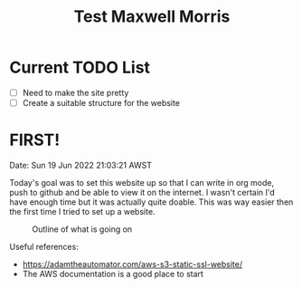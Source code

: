 #+TITLE: Test Maxwell Morris

* Current TODO List
- [ ]Need to make the site pretty
- [ ]Create a suitable structure for the website

* FIRST!
Date: Sun 19 Jun 2022 21:03:21 AWST

Today's goal was to set this website up so that I can write in org mode, push to github and be able to view it on the internet.
I wasn't certain I'd have enough time but it was actually quite doable.
This was way easier then the first time I tried to set up a website.

#+CAPTION: Outline of what is going on
#+NAME:   fig:SED-HR4049
[[./img/RoughSetUp.png]]

Useful references:
- https://adamtheautomator.com/aws-s3-static-ssl-website/
- The AWS documentation is a good place to start
